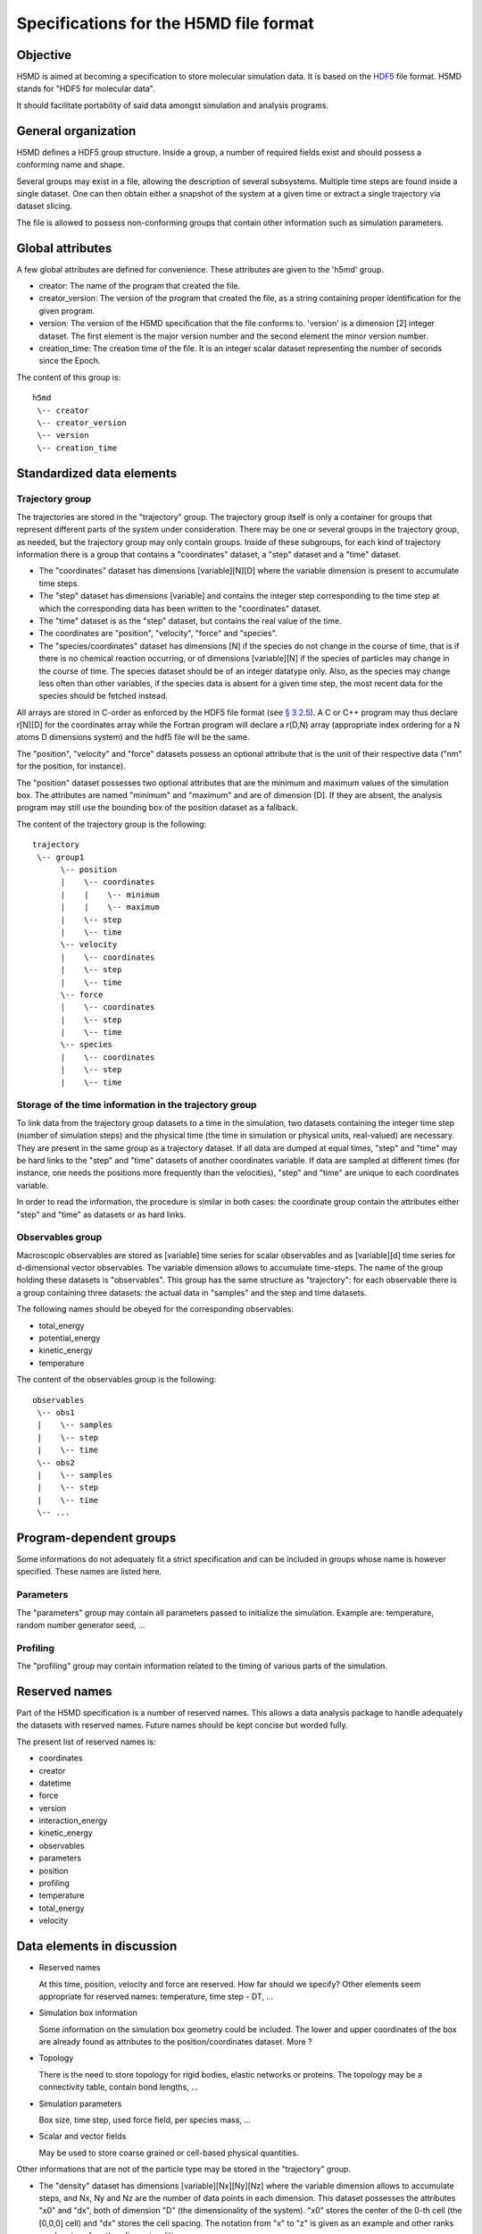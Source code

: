 Specifications for the H5MD file format
========================================

Objective
---------

H5MD is aimed at becoming a specification to store molecular simulation data.
It is based on the `HDF5 <http://www.hdfgroup.org/HDF5/>`_ file format. H5MD 
stands for "HDF5 for molecular data".

It should facilitate portability of said data amongst simulation and analysis
programs.

General organization
--------------------

H5MD defines a HDF5 group structure. Inside a group, a number of required
fields exist and should possess a conforming name and shape.

Several groups may exist in a file, allowing the description of several
subsystems. Multiple time steps are found inside a single dataset. One can then
obtain either a snapshot of the system at a given time or extract a single
trajectory via dataset slicing.

The file is allowed to possess non-conforming groups that contain other
information such as simulation parameters.

Global attributes
-----------------

A few global attributes are defined for convenience. These attributes are given
to the 'h5md' group.

* creator: The name of the program that created the file.
* creator_version: The version of the program that created the file, as a string
  containing proper identification for the given program.
* version: The version of the H5MD specification that the file conforms
  to. 'version' is a dimension \[2\] integer dataset. The first element is the
  major version number and the second element the minor version number.
* creation_time: The creation time of the file. It is an integer scalar dataset
  representing the number of seconds since the Epoch.

The content of this group is::

    h5md
     \-- creator
     \-- creator_version
     \-- version
     \-- creation_time


Standardized data elements
--------------------------

Trajectory group
^^^^^^^^^^^^^^^^

The trajectories are stored in the "trajectory" group. The trajectory group
itself is only a container for groups that represent different parts of the
system under consideration. There may be one or several groups in the trajectory
group, as needed, but the trajectory group may only contain groups.
Inside of these subgroups, for each kind of trajectory information there is a
group that contains a "coordinates" dataset, a "step" dataset and a "time"
dataset.

* The "coordinates" dataset has dimensions \[variable\]\[N\]\[D\] where the
  variable dimension is present to accumulate time steps.

* The "step" dataset has dimensions \[variable\] and contains the integer step
  corresponding to the time step at which the corresponding data has been
  written to the "coordinates" dataset.

* The "time" dataset is as the "step" dataset, but contains the real value of
  the time.

* The coordinates are "position", "velocity", "force" and "species".
  
* The "species/coordinates" dataset has dimensions \[N\] if the species do not
  change in the course of time, that is if there is no chemical reaction
  occurring, or of dimensions \[variable\]\[N\] if the species of particles may
  change in the course of time. The species dataset should be of an integer
  datatype only. Also, as the species may change less often than other
  variables, if the species data is absent for a given time step, the most
  recent data for the species should be fetched instead.

All arrays are stored in C-order as enforced by the HDF5 file format (see `§
3.2.5 <http://www.hdfgroup.org/HDF5/doc/UG/12_Dataspaces.html#ProgModel>`_). A C
or C++ program may thus declare r\[N\]\[D\] for the coordinates array while the
Fortran program will declare a r(D,N) array (appropriate index ordering for a
N atoms D dimensions system) and the hdf5 file will be the same.

The "position", "velocity" and "force" datasets possess an optional attribute
that is the unit of their respective data ("nm" for the position, for instance).

The "position" dataset possesses two optional attributes that are the minimum
and maximum values of the simulation box. The attributes are named "minimum" and
"maximum" and are of dimension \[D\]. If they are absent, the analysis program
may still use the bounding box of the position dataset as a fallback.


The content of the trajectory group is the following::

    trajectory
     \-- group1
          \-- position
          |    \-- coordinates
          |    |    \-- minimum
          |    |    \-- maximum
          |    \-- step
          |    \-- time
          \-- velocity
          |    \-- coordinates
          |    \-- step
          |    \-- time
          \-- force
          |    \-- coordinates
          |    \-- step
          |    \-- time
          \-- species
          |    \-- coordinates
          |    \-- step
          |    \-- time



Storage of the time information in the trajectory group
^^^^^^^^^^^^^^^^^^^^^^^^^^^^^^^^^^^^^^^^^^^^^^^^^^^^^^^

To link data from the trajectory group datasets to a time in the simulation, two
datasets containing the integer time step (number of simulation steps) and the
physical time (the time in simulation or physical units, real-valued) are
necessary. They are present in the same group as a trajectory dataset. If all
data are dumped at equal times, "step" and "time" may be hard links to the
"step" and "time" datasets of another coordinates variable. If data are sampled
at different times (for instance, one needs the positions more frequently than
the velocities), "step" and "time" are unique to each coordinates variable.

In order to read the information, the procedure is similar in both cases: the
coordinate group contain the attributes either "step" and "time" as datasets or
as hard links.


Observables group
^^^^^^^^^^^^^^^^^

Macroscopic observables are stored as \[variable\] time series for scalar
observables and as \[variable\]\[d\] time series for d-dimensional vector
observables. The variable dimension allows to accumulate time-steps. The name of
the group holding these datasets is "observables". This group has the same
structure as "trajectory": for each observable there is a group containing three
datasets: the actual data in "samples" and the step and time datasets.

The following names should be obeyed for the corresponding observables:

* total_energy
* potential_energy
* kinetic_energy
* temperature

The content of the observables group is the following::

    observables
     \-- obs1
     |    \-- samples
     |    \-- step
     |    \-- time
     \-- obs2
     |    \-- samples
     |    \-- step
     |    \-- time
     \-- ...

Program-dependent groups
------------------------

Some informations do not adequately fit a strict specification and can be
included in groups whose name is however specified. These names are listed here.

Parameters
^^^^^^^^^^

The "parameters" group may contain all parameters passed to initialize the
simulation. Example are: temperature, random number generator seed, ...

Profiling
^^^^^^^^^

The "profiling" group may contain information related to the timing of various
parts of the simulation.

Reserved names
--------------

Part of the H5MD specification is a number of reserved names. This allows a data
analysis package to handle adequately the datasets with reserved names. Future
names should be kept concise but worded fully.

The present list of reserved names is:

* coordinates
* creator
* datetime
* force
* version
* interaction_energy
* kinetic_energy
* observables
* parameters
* position
* profiling
* temperature
* total_energy
* velocity

Data elements in discussion
---------------------------

* Reserved names

  At this time, position, velocity and force are reserved. How far should we
  specify? Other elements seem appropriate for reserved names: temperature, time
  step - DT, ...

* Simulation box information

  Some information on the simulation box geometry could be included. The lower
  and upper coordinates of the box are already found as attributes to the
  position/coordinates dataset. More ?

* Topology

  There is the need to store topology for rigid bodies, elastic networks or
  proteins. The topology may be a connectivity table, contain bond lengths, ...

* Simulation parameters

  Box size, time step, used force field, per species mass, ...

* Scalar and vector fields

  May be used to store coarse grained or cell-based physical quantities.

Other informations that are not of the particle type may be stored in the
"trajectory" group.

* The "density" dataset has dimensions \[variable\]\[Nx\]\[Ny\]\[Nz\] where the
  variable dimension allows to accumulate steps, and Nx, Ny and Nz are the
  number of data points in each dimension. This dataset possesses the attributes
  "x0" and "dx", both of dimension "D" (the dimensionality of the system). "x0"
  stores the center of the 0-th cell (the \[0,0,0\] cell) and "dx" stores the
  cell spacing. The notation from "x" to "z" is given as an example and other
  ranks can be given for other dimensionalities.

* The "velocity_fied" dataset has dimensions \[variable\]\[Nx\]\[Ny\]\[Nz\]\[D\]
  where "D" is the dimensionality of the system. It stores a cell-baed velocity
  field. The same remark as for the "x", "y" and "z" variables as for the
  "density" dataset applies.

* Date and time tracking
  
  HDF5 allows to track creation times and more, via the H5Pset_obj_track_times
  function. See the
  `HDF5 Reference Manual
  <http://www.hdfgroup.org/HDF5/doc/RM/RM_H5P.html#Property-SetObjTrackTimes>`_
  .


* Parallel issues

  Although not a specification in itself, one advantage of using HDF5 is the
  Parallel-HDF5 extension for MPI environments. File written by parallel
  programs should be identical to programs written by serial programs.

  An issue remains however: as particles move in space, they may belong to
  varying CPUs. A proposition to this problem is to send all particles, as a
  copy, to their original CPU and to write them from there using collective IO
  calls. Particles for which the ordering is not important (for instance solvent
  particles that may be required for checkpointing only) could be written from
  their actual CPU without recreating the original order.
